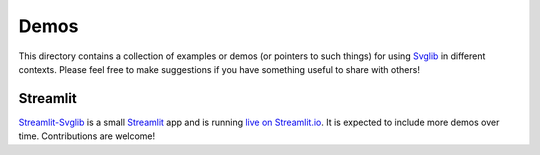 .. -*- mode: rst -*-

=====
Demos
=====

This directory contains a collection of examples or demos (or pointers to
such things) for using Svglib_ in different contexts. Please feel free to
make suggestions if you have something useful to share with others!

Streamlit
---------

Streamlit-Svglib_ is a small Streamlit_ app and is running `live on Streamlit.io`_.
It is expected to include more demos over time. Contributions are welcome! 

.. _Svglib: https://github.com/deeplook/svglib
.. _Streamlit-svglib: https://github.com/deeplook/streamlit-svglib
.. _Streamlit: https://streamlit.io
.. _live on Streamlit.io: https://share.streamlit.io/deeplook/streamlit-svglib
